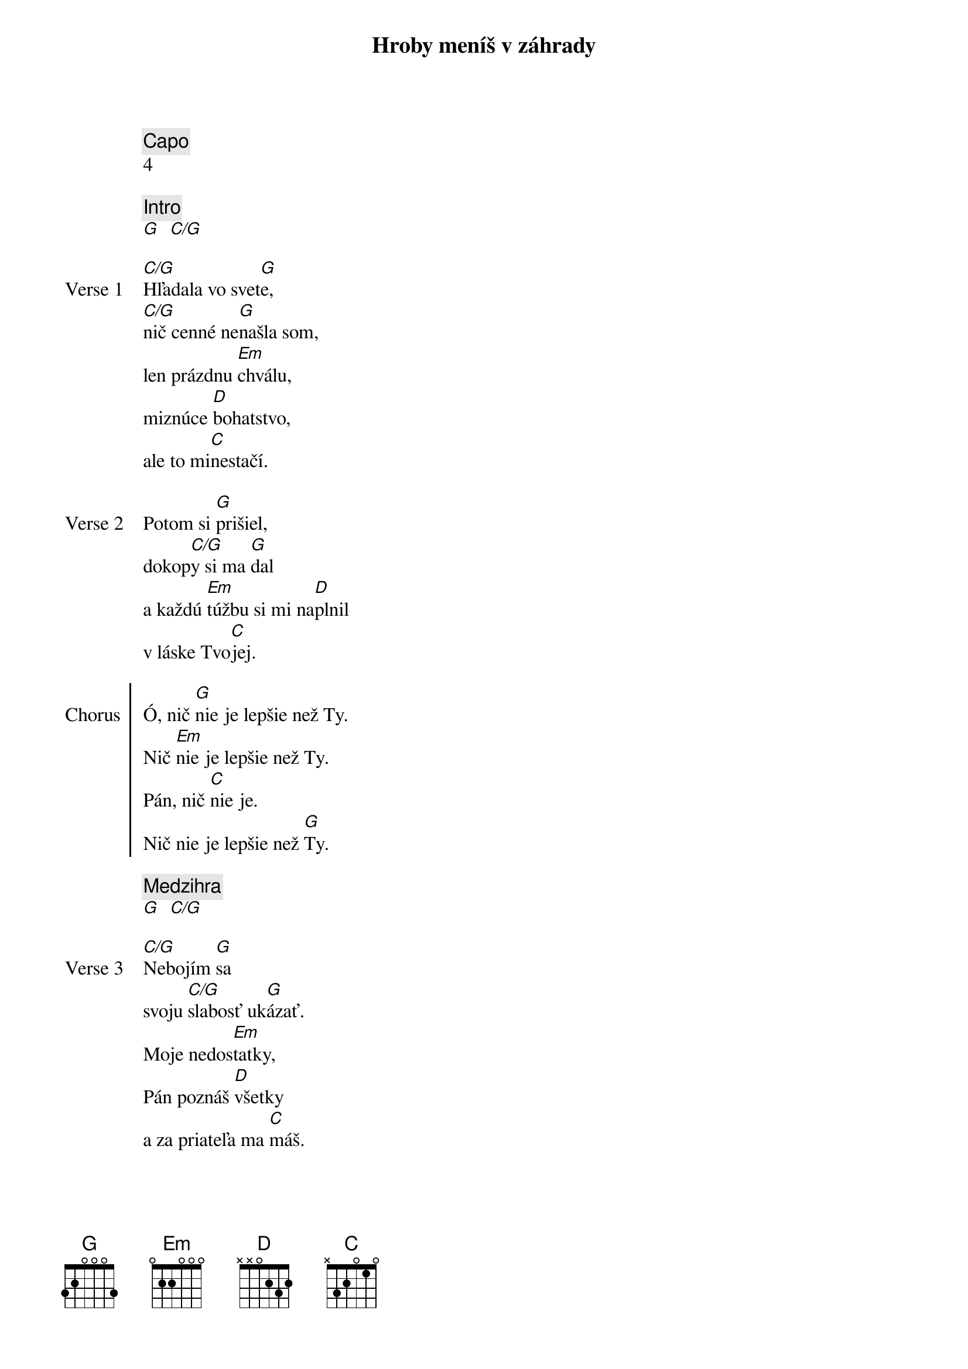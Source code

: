 {title: Hroby meníš v záhrady}
{comment: Capo}
4

{comment: Intro}
[G]  [C/G]

{start_of_verse: Verse 1}
[C/G]Hľadala vo svet[G]e,
[C/G]nič cenné ne[G]našla som,
len prázdnu [Em]chválu,
miznúce [D]bohatstvo,
ale to mi[C]nestačí.
{end_of_verse}

{start_of_verse: Verse 2}
Potom si [G]prišiel,
dokop[C/G]y si ma [G]dal
a každú [Em]túžbu si mi na[D]plnil
v láske Tvo[C]jej.
{end_of_verse}

{start_of_chorus: Chorus}
Ó, nič [G]nie je lepšie než Ty.
Nič [Em]nie je lepšie než Ty.
Pán, nič [C]nie je.
Nič nie je lepšie než [G]Ty.
{end_of_chorus}

{comment: Medzihra}
[G]  [C/G]

{start_of_verse: Verse 3}
[C/G]Nebojím [G]sa
svoju [C/G]slabosť uk[G]ázať.
Moje nedos[Em]tatky,
Pán poznáš [D]všetky
a za priateľa ma [C]máš.
{end_of_verse}

{start_of_verse: Verse 4}
[C/G]Lebo si Bohom [G]vrchov
aj [C/G]Bohom  [G]dolín.
Nie je [Em]miesto,
kde milosrdenstvo a [D]milosť
by ma nenašl[C]i.
{end_of_verse}

{comment: Medzihra}
[G]  [C/G]

{start_of_bridge: Bridge}
[G]Smútok meníš na radosť.[C][G]
[G]Dáš krásu aj z popola.[C][G]
Hanbu meníš na slávu.[C]
Si je[Em]diný [C]kto mô[G]že.
[G]Hroby meníš v záhrady.[C][G]
[G]Kosti meníš v armády.[C][G]
[G]Z morí robíš ulice.[C]
Si je[Em]diný [C]kto mô[G]že.
Si je[Em]diný [C]kto mô[G]že.
{end_of_bridge}